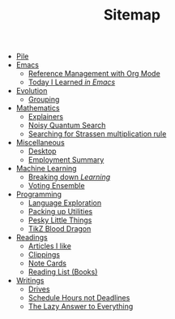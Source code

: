 #+TITLE: Sitemap

- [[file:index.org][Pile]]
- [[file:emacs/index.org][Emacs]]
  - [[file:emacs/reference-management.org][Reference Management with Org Mode]]
  - [[file:emacs/til.org][Today I Learned /in Emacs/]]
- [[file:evolution/index.org][Evolution]]
  - [[file:evolution/grouping/index.org][Grouping]]
- [[file:mathematics/index.org][Mathematics]]
  - [[file:mathematics/explainers.org][Explainers]]
  - [[file:mathematics/noisy-quantum-search/index.org][Noisy Quantum Search]]
  - [[file:mathematics/strassen/index.org][Searching for Strassen multiplication rule]]
- [[file:misc/index.org][Miscellaneous]]
  - [[file:misc/desktop.org][Desktop]]
  - [[file:misc/employment.org][Employment Summary]]
- [[file:ml/index.org][Machine Learning]]
  - [[file:ml/learning/index.org][Breaking down /Learning/]]
  - [[file:ml/voting-ensemble/index.org][Voting Ensemble]]
- [[file:programming/index.org][Programming]]
  - [[file:programming/languages.org][Language Exploration]]
  - [[file:programming/utilities.org][Packing up Utilities]]
  - [[file:programming/pesky.org][Pesky Little Things]]
  - [[file:programming/tikz-blood-dragon/index.org][TikZ Blood Dragon]]
- [[file:readings/index.org][Readings]]
  - [[file:readings/likes.org][Articles I like]]
  - [[file:readings/clippings.org][Clippings]]
  - [[file:readings/bib-notes.org][Note Cards]]
  - [[file:readings/books.org][Reading List (Books)]]
- [[file:writings/index.org][Writings]]
  - [[file:writings/drives.org][Drives]]
  - [[file:writings/hours-over-deadlines.org][Schedule Hours not Deadlines]]
  - [[file:writings/lazy-answer.org][The Lazy Answer to Everything]]